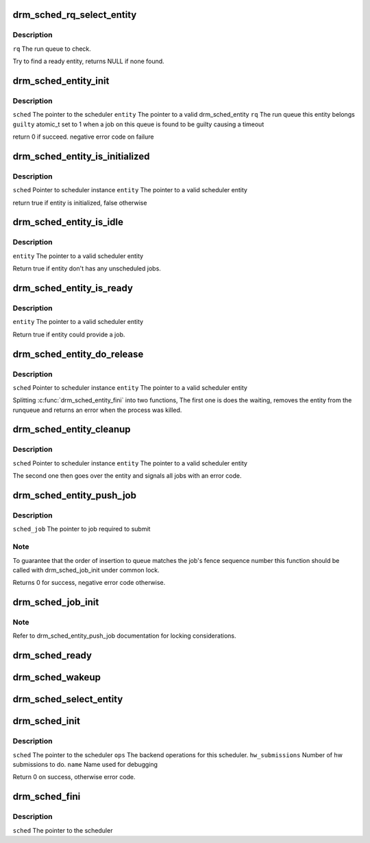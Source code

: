 .. -*- coding: utf-8; mode: rst -*-
.. src-file: drivers/gpu/drm/scheduler/gpu_scheduler.c

.. _`drm_sched_rq_select_entity`:

drm_sched_rq_select_entity
==========================

.. c:function:: struct drm_sched_entity *drm_sched_rq_select_entity(struct drm_sched_rq *rq)

    :param struct drm_sched_rq \*rq:
        *undescribed*

.. _`drm_sched_rq_select_entity.description`:

Description
-----------

\ ``rq``\           The run queue to check.

Try to find a ready entity, returns NULL if none found.

.. _`drm_sched_entity_init`:

drm_sched_entity_init
=====================

.. c:function:: int drm_sched_entity_init(struct drm_gpu_scheduler *sched, struct drm_sched_entity *entity, struct drm_sched_rq *rq, atomic_t *guilty)

    :param struct drm_gpu_scheduler \*sched:
        *undescribed*

    :param struct drm_sched_entity \*entity:
        *undescribed*

    :param struct drm_sched_rq \*rq:
        *undescribed*

    :param atomic_t \*guilty:
        *undescribed*

.. _`drm_sched_entity_init.description`:

Description
-----------

\ ``sched``\        The pointer to the scheduler
\ ``entity``\       The pointer to a valid drm_sched_entity
\ ``rq``\           The run queue this entity belongs
\ ``guilty``\       atomic_t set to 1 when a job on this queue
is found to be guilty causing a timeout

return 0 if succeed. negative error code on failure

.. _`drm_sched_entity_is_initialized`:

drm_sched_entity_is_initialized
===============================

.. c:function:: bool drm_sched_entity_is_initialized(struct drm_gpu_scheduler *sched, struct drm_sched_entity *entity)

    :param struct drm_gpu_scheduler \*sched:
        *undescribed*

    :param struct drm_sched_entity \*entity:
        *undescribed*

.. _`drm_sched_entity_is_initialized.description`:

Description
-----------

\ ``sched``\        Pointer to scheduler instance
\ ``entity``\       The pointer to a valid scheduler entity

return true if entity is initialized, false otherwise

.. _`drm_sched_entity_is_idle`:

drm_sched_entity_is_idle
========================

.. c:function:: bool drm_sched_entity_is_idle(struct drm_sched_entity *entity)

    :param struct drm_sched_entity \*entity:
        *undescribed*

.. _`drm_sched_entity_is_idle.description`:

Description
-----------

\ ``entity``\       The pointer to a valid scheduler entity

Return true if entity don't has any unscheduled jobs.

.. _`drm_sched_entity_is_ready`:

drm_sched_entity_is_ready
=========================

.. c:function:: bool drm_sched_entity_is_ready(struct drm_sched_entity *entity)

    :param struct drm_sched_entity \*entity:
        *undescribed*

.. _`drm_sched_entity_is_ready.description`:

Description
-----------

\ ``entity``\       The pointer to a valid scheduler entity

Return true if entity could provide a job.

.. _`drm_sched_entity_do_release`:

drm_sched_entity_do_release
===========================

.. c:function:: void drm_sched_entity_do_release(struct drm_gpu_scheduler *sched, struct drm_sched_entity *entity)

    :param struct drm_gpu_scheduler \*sched:
        *undescribed*

    :param struct drm_sched_entity \*entity:
        *undescribed*

.. _`drm_sched_entity_do_release.description`:

Description
-----------

\ ``sched``\        Pointer to scheduler instance
\ ``entity``\       The pointer to a valid scheduler entity

Splitting \ :c:func:`drm_sched_entity_fini`\  into two functions, The first one is does the waiting,
removes the entity from the runqueue and returns an error when the process was killed.

.. _`drm_sched_entity_cleanup`:

drm_sched_entity_cleanup
========================

.. c:function:: void drm_sched_entity_cleanup(struct drm_gpu_scheduler *sched, struct drm_sched_entity *entity)

    :param struct drm_gpu_scheduler \*sched:
        *undescribed*

    :param struct drm_sched_entity \*entity:
        *undescribed*

.. _`drm_sched_entity_cleanup.description`:

Description
-----------

\ ``sched``\        Pointer to scheduler instance
\ ``entity``\       The pointer to a valid scheduler entity

The second one then goes over the entity and signals all jobs with an error code.

.. _`drm_sched_entity_push_job`:

drm_sched_entity_push_job
=========================

.. c:function:: void drm_sched_entity_push_job(struct drm_sched_job *sched_job, struct drm_sched_entity *entity)

    :param struct drm_sched_job \*sched_job:
        *undescribed*

    :param struct drm_sched_entity \*entity:
        *undescribed*

.. _`drm_sched_entity_push_job.description`:

Description
-----------

\ ``sched_job``\            The pointer to job required to submit

.. _`drm_sched_entity_push_job.note`:

Note
----

To guarantee that the order of insertion to queue matches
the job's fence sequence number this function should be
called with drm_sched_job_init under common lock.

Returns 0 for success, negative error code otherwise.

.. _`drm_sched_job_init`:

drm_sched_job_init
==================

.. c:function:: int drm_sched_job_init(struct drm_sched_job *job, struct drm_gpu_scheduler *sched, struct drm_sched_entity *entity, void *owner)

    :param struct drm_sched_job \*job:
        *undescribed*

    :param struct drm_gpu_scheduler \*sched:
        *undescribed*

    :param struct drm_sched_entity \*entity:
        *undescribed*

    :param void \*owner:
        *undescribed*

.. _`drm_sched_job_init.note`:

Note
----

Refer to drm_sched_entity_push_job documentation
for locking considerations.

.. _`drm_sched_ready`:

drm_sched_ready
===============

.. c:function:: bool drm_sched_ready(struct drm_gpu_scheduler *sched)

    :param struct drm_gpu_scheduler \*sched:
        *undescribed*

.. _`drm_sched_wakeup`:

drm_sched_wakeup
================

.. c:function:: void drm_sched_wakeup(struct drm_gpu_scheduler *sched)

    :param struct drm_gpu_scheduler \*sched:
        *undescribed*

.. _`drm_sched_select_entity`:

drm_sched_select_entity
=======================

.. c:function:: struct drm_sched_entity *drm_sched_select_entity(struct drm_gpu_scheduler *sched)

    :param struct drm_gpu_scheduler \*sched:
        *undescribed*

.. _`drm_sched_init`:

drm_sched_init
==============

.. c:function:: int drm_sched_init(struct drm_gpu_scheduler *sched, const struct drm_sched_backend_ops *ops, unsigned hw_submission, unsigned hang_limit, long timeout, const char *name)

    :param struct drm_gpu_scheduler \*sched:
        *undescribed*

    :param const struct drm_sched_backend_ops \*ops:
        *undescribed*

    :param unsigned hw_submission:
        *undescribed*

    :param unsigned hang_limit:
        *undescribed*

    :param long timeout:
        *undescribed*

    :param const char \*name:
        *undescribed*

.. _`drm_sched_init.description`:

Description
-----------

\ ``sched``\                The pointer to the scheduler
\ ``ops``\                  The backend operations for this scheduler.
\ ``hw_submissions``\       Number of hw submissions to do.
\ ``name``\                 Name used for debugging

Return 0 on success, otherwise error code.

.. _`drm_sched_fini`:

drm_sched_fini
==============

.. c:function:: void drm_sched_fini(struct drm_gpu_scheduler *sched)

    :param struct drm_gpu_scheduler \*sched:
        *undescribed*

.. _`drm_sched_fini.description`:

Description
-----------

\ ``sched``\        The pointer to the scheduler

.. This file was automatic generated / don't edit.

